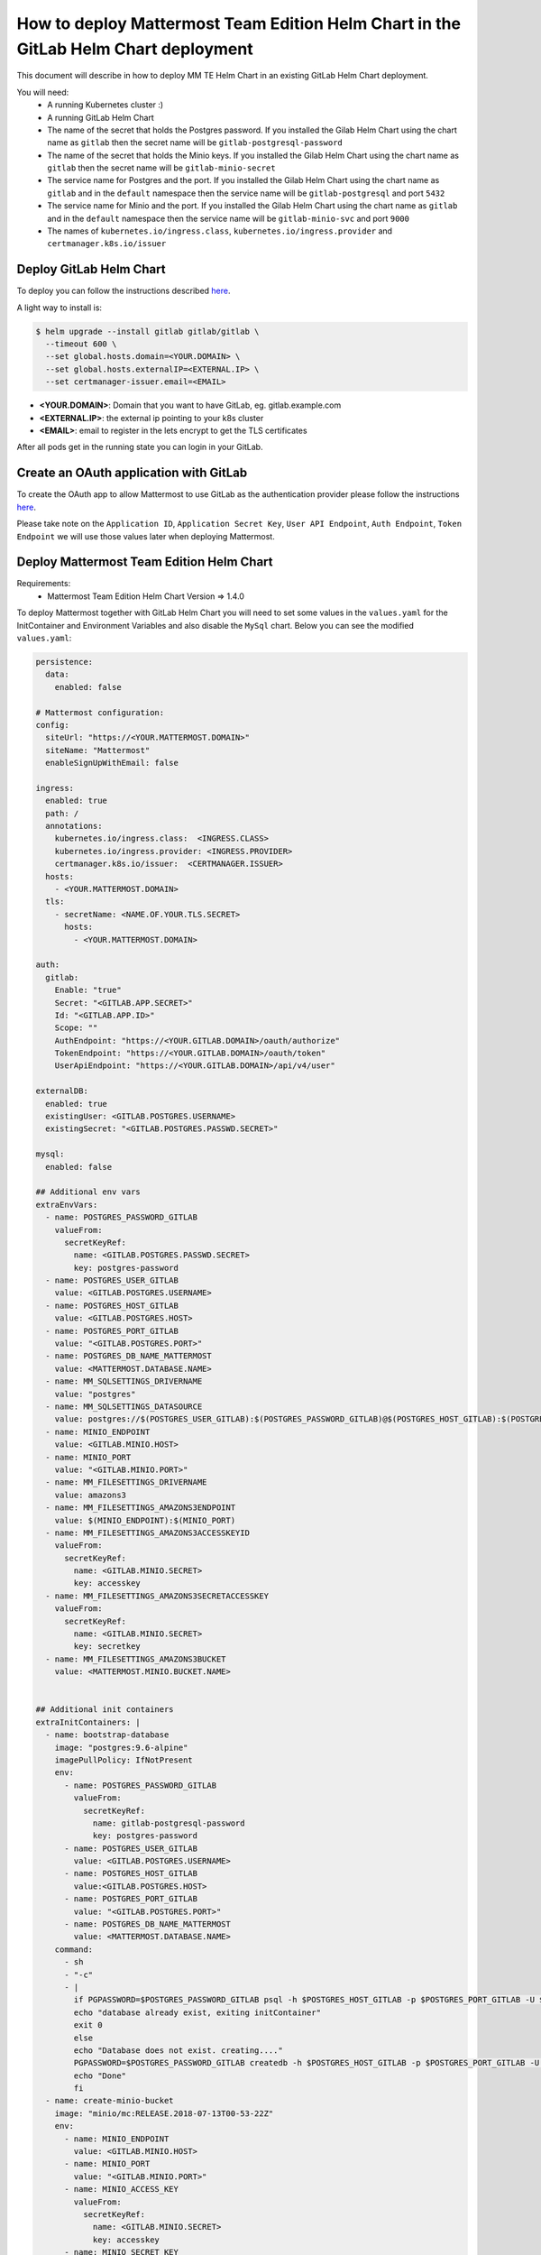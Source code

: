 ..  _install-mmte-helm-gitlab-helm:

How to deploy Mattermost Team Edition Helm Chart in the GitLab Helm Chart deployment
=====================================================================================

This document will describe in how to deploy MM TE Helm Chart in an existing GitLab Helm Chart deployment.

You will need:
  - A running Kubernetes cluster :)
  - A running GitLab Helm Chart
  - The name of the secret that holds the Postgres password. If you installed the Gilab Helm  Chart using the chart name as ``gitlab`` then the secret name will be ``gitlab-postgresql-password``
  - The name of the secret that holds the Minio keys. If you installed the Gilab Helm  Chart using the chart name as ``gitlab`` then the secret name will be ``gitlab-minio-secret``
  - The service name for Postgres and the port. If you installed the Gilab Helm  Chart using the chart name as ``gitlab`` and in the ``default`` namespace then the service name will be ``gitlab-postgresql`` and port ``5432``
  - The service name for Minio and the port.  If you installed the Gilab Helm  Chart using the chart name as ``gitlab`` and in the ``default`` namespace then the service name will be ``gitlab-minio-svc`` and port ``9000``
  - The names of ``kubernetes.io/ingress.class``, ``kubernetes.io/ingress.provider`` and ``certmanager.k8s.io/issuer``


**Deploy GitLab Helm Chart**
----------------------------

To deploy you can follow the instructions described `here <https://docs.gitlab.com/ee/install/kubernetes/gitlab_chart.html>`_.

A light way to install is:

.. code-block:: bash

  $ helm upgrade --install gitlab gitlab/gitlab \
    --timeout 600 \
    --set global.hosts.domain=<YOUR.DOMAIN> \
    --set global.hosts.externalIP=<EXTERNAL.IP> \
    --set certmanager-issuer.email=<EMAIL>

- **<YOUR.DOMAIN>**: Domain that you want to have GitLab, eg. gitlab.example.com
- **<EXTERNAL.IP>**: the external ip pointing to your k8s cluster
- **<EMAIL>**: email to register in the lets encrypt to get the TLS certificates

After all pods get in the running state you can login in your GitLab.

**Create an OAuth application with GitLab**
--------------------------------

To create the OAuth app to allow Mattermost to use GitLab as the authentication provider please follow the instructions `here <https://docs.mattermost.com/administration/config-settings.html?highlight=gitlab#gitlab>`_.

Please take note on the ``Application ID``, ``Application Secret Key``, ``User API Endpoint``, ``Auth Endpoint``, ``Token Endpoint`` we will use those values later when deploying Mattermost.


**Deploy Mattermost Team Edition Helm Chart**
---------------------------------------------

Requirements:
  - Mattermost Team Edition Helm Chart Version => 1.4.0

To deploy Mattermost together with GitLab Helm Chart you will need to set some values in the ``values.yaml`` for the InitContainer and Environment Variables and also disable the ``MySql`` chart.
Below you can see the modified ``values.yaml``:

.. code-block:: yaml

  persistence:
    data:
      enabled: false

  # Mattermost configuration:
  config:
    siteUrl: "https://<YOUR.MATTERMOST.DOMAIN>"
    siteName: "Mattermost"
    enableSignUpWithEmail: false

  ingress:
    enabled: true
    path: /
    annotations:
      kubernetes.io/ingress.class:  <INGRESS.CLASS>
      kubernetes.io/ingress.provider: <INGRESS.PROVIDER>
      certmanager.k8s.io/issuer:  <CERTMANAGER.ISSUER>
    hosts:
      - <YOUR.MATTERMOST.DOMAIN>
    tls:
      - secretName: <NAME.OF.YOUR.TLS.SECRET>
        hosts:
          - <YOUR.MATTERMOST.DOMAIN>

  auth:
    gitlab:
      Enable: "true"
      Secret: "<GITLAB.APP.SECRET>"
      Id: "<GITLAB.APP.ID>"
      Scope: ""
      AuthEndpoint: "https://<YOUR.GITLAB.DOMAIN>/oauth/authorize"
      TokenEndpoint: "https://<YOUR.GITLAB.DOMAIN>/oauth/token"
      UserApiEndpoint: "https://<YOUR.GITLAB.DOMAIN>/api/v4/user"

  externalDB:
    enabled: true
    existingUser: <GITLAB.POSTGRES.USERNAME>
    existingSecret: "<GITLAB.POSTGRES.PASSWD.SECRET>"

  mysql:
    enabled: false

  ## Additional env vars
  extraEnvVars:
    - name: POSTGRES_PASSWORD_GITLAB
      valueFrom:
        secretKeyRef:
          name: <GITLAB.POSTGRES.PASSWD.SECRET>
          key: postgres-password
    - name: POSTGRES_USER_GITLAB
      value: <GITLAB.POSTGRES.USERNAME>
    - name: POSTGRES_HOST_GITLAB
      value: <GITLAB.POSTGRES.HOST>
    - name: POSTGRES_PORT_GITLAB
      value: "<GITLAB.POSTGRES.PORT>"
    - name: POSTGRES_DB_NAME_MATTERMOST
      value: <MATTERMOST.DATABASE.NAME>
    - name: MM_SQLSETTINGS_DRIVERNAME
      value: "postgres"
    - name: MM_SQLSETTINGS_DATASOURCE
      value: postgres://$(POSTGRES_USER_GITLAB):$(POSTGRES_PASSWORD_GITLAB)@$(POSTGRES_HOST_GITLAB):$(POSTGRES_PORT_GITLAB)/$(POSTGRES_DB_NAME_MATTERMOST)?sslmode=disable&connect_timeout=10
    - name: MINIO_ENDPOINT
      value: <GITLAB.MINIO.HOST>
    - name: MINIO_PORT
      value: "<GITLAB.MINIO.PORT>"
    - name: MM_FILESETTINGS_DRIVERNAME
      value: amazons3
    - name: MM_FILESETTINGS_AMAZONS3ENDPOINT
      value: $(MINIO_ENDPOINT):$(MINIO_PORT)
    - name: MM_FILESETTINGS_AMAZONS3ACCESSKEYID
      valueFrom:
        secretKeyRef:
          name: <GITLAB.MINIO.SECRET>
          key: accesskey
    - name: MM_FILESETTINGS_AMAZONS3SECRETACCESSKEY
      valueFrom:
        secretKeyRef:
          name: <GITLAB.MINIO.SECRET>
          key: secretkey
    - name: MM_FILESETTINGS_AMAZONS3BUCKET
      value: <MATTERMOST.MINIO.BUCKET.NAME>


  ## Additional init containers
  extraInitContainers: |
    - name: bootstrap-database
      image: "postgres:9.6-alpine"
      imagePullPolicy: IfNotPresent
      env:
        - name: POSTGRES_PASSWORD_GITLAB
          valueFrom:
            secretKeyRef:
              name: gitlab-postgresql-password
              key: postgres-password
        - name: POSTGRES_USER_GITLAB
          value: <GITLAB.POSTGRES.USERNAME>
        - name: POSTGRES_HOST_GITLAB
          value:<GITLAB.POSTGRES.HOST>
        - name: POSTGRES_PORT_GITLAB
          value: "<GITLAB.POSTGRES.PORT>"
        - name: POSTGRES_DB_NAME_MATTERMOST
          value: <MATTERMOST.DATABASE.NAME>
      command:
        - sh
        - "-c"
        - |
          if PGPASSWORD=$POSTGRES_PASSWORD_GITLAB psql -h $POSTGRES_HOST_GITLAB -p $POSTGRES_PORT_GITLAB -U $POSTGRES_USER_GITLAB -lqt | cut -d \| -f 1 | grep -qw $POSTGRES_DB_NAME_MATTERMOST; then
          echo "database already exist, exiting initContainer"
          exit 0
          else
          echo "Database does not exist. creating...."
          PGPASSWORD=$POSTGRES_PASSWORD_GITLAB createdb -h $POSTGRES_HOST_GITLAB -p $POSTGRES_PORT_GITLAB -U $POSTGRES_USER_GITLAB $POSTGRES_DB_NAME_MATTERMOST
          echo "Done"
          fi
    - name: create-minio-bucket
      image: "minio/mc:RELEASE.2018-07-13T00-53-22Z"
      env:
        - name: MINIO_ENDPOINT
          value: <GITLAB.MINIO.HOST>
        - name: MINIO_PORT
          value: "<GITLAB.MINIO.PORT>"
        - name: MINIO_ACCESS_KEY
          valueFrom:
            secretKeyRef:
              name: <GITLAB.MINIO.SECRET>
              key: accesskey
        - name: MINIO_SECRET_KEY
          valueFrom:
            secretKeyRef:
              name: <GITLAB.MINIO.SECRET>
              key: secretkey
        - name: MATTERMOST_BUCKET_NAME
          value: <MATTERMOST.MINIO.BUCKET.NAME>
      command:
        - sh
        - "-c"
        - |
          echo "Connecting to Minio server: http://$MINIO_ENDPOINT:$MINIO_PORT"
          mc config host add myminio http://$MINIO_ENDPOINT:$MINIO_PORT $MINIO_ACCESS_KEY $MINIO_SECRET_KEY
          /usr/bin/mc ls myminio
          echo $?
          /usr/bin/mc ls myminio/$MATTERMOST_BUCKET_NAME > /dev/null 2>&1
          if [ $? -eq 1 ] ; then
            echo "Creating bucket '$MATTERMOST_BUCKET_NAME'"
            /usr/bin/mc mb myminio/$MATTERMOST_BUCKET_NAME
          else
            echo "Bucket '$MATTERMOST_BUCKET_NAME' already exists."
            exit 0
          fi


Values that you need to replace in the ``values.yaml``:

- **<YOUR.MATTERMOST.DOMAIN>**: Your desired Mattermost domain. eg, ``mattermost.gitlab.example.com``
- **<NAME.OF.YOUR.TLS.SECRET>**: A name to store the TLS certificate for you domains, eg. ``mattermost-tls``
- **<INGRESS.CLASS>**: the ingress class, in a basic deployment of GitLab will be ``gitlab-nginx``
- **<INGRESS.PROVIDER>**: the ingress provider, in a basic deployment of GitLab will be ``nginx``
- **<CERTMANAGER.ISSUER>**: the cert manager issuer, in a basic deployment of GitLab will be ``gitlab-issuer``
- **<GITLAB.APP.SECRET>**: The Application secret. The value you created in the step `Create the OAUTH with GitLab`_
- **<GITLAB.APP.ID>**: The Application secret. The value you created in the step `Create the OAUTH with GitLab`_
- **<YOUR.GITLAB.DOMAIN>**: The GitLab domain name. eg. ``gitlab.example.com``
- **<GITLAB.POSTGRES.USERNAME>**: The GitLab Postgres username. Default ``gitlab``
- **<GITLAB.POSTGRES.PASSWD.SECRET>**: Secret that holds the Postgres password. Default ``gitlab-postgresql-password``
- **<GITLAB.POSTGRES.HOST>**: Postgres host. Check the Kubernetes service. Default ``gitlab-postgresql``
- **<GITLAB.POSTGRES.PORT>**: Postgres port. Check the Kubernetes service. Default ``5432``
- **<MATTERMOST.DATABASE.NAME>**: Mattermost database name that you choose, eg. ``mattermost-db``
- **<GITLAB.MINIO.HOST>**: Minio host. Check the Kubernetes service. Default ``gitlab-minio-svc``
- **<GITLAB.MINIO.PORT>**: Minio port. Check the Kubernetes service. Default ``9000``
- **<GITLAB.MINIO.SECRET>**: Secret that holds the Minio keys. Default ``gitlab-minio-secret``
- **<MATTERMOST.MINIO.BUCKET.NAME>**: Mattermost Minio bucket, eg. ``mattermost-data``

After the changes you can deploy the Mattermost Team Edition Helm Chart running the following command:

.. code-block:: bash

  $ helm upgrade --install --name mattermost -f values.yaml stable/mattermost-team-edition

Wait for the pods get in a running state and after that you can try to access the Mattermost instance and login with the user you have in the GitLab.

Happy Mattermosting and GitLab :)
